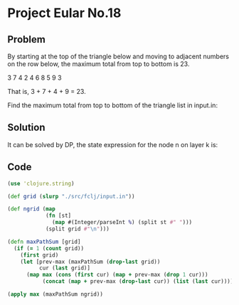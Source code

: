 * Project Eular No.18

** Problem
By starting at the top of the triangle below and moving to adjacent numbers on the row below, the maximum total from top to bottom is 23.

3
7 4
2 4 6
8 5 9 3

That is, 3 + 7 + 4 + 9 = 23.

Find the maximum total from top to bottom of the triangle list in input.in:

** Solution
It can be solved by DP, the state expression for the node n on layer k is:

\begin{equation}
f(k,n) = max(f(k-1, n-1), f(k-1, n))
\end{equation}

** Code
#+BEGIN_SRC clojure
  (use 'clojure.string)

  (def grid (slurp "./src/fclj/input.in"))

  (def ngrid (map
              (fn [st]
                (map #(Integer/parseInt %) (split st #" ")))
              (split grid #"\n")))

  (defn maxPathSum [grid]
    (if (= 1 (count grid))
      (first grid)
      (let [prev-max (maxPathSum (drop-last grid))
            cur (last grid)]
        (map max (cons (first cur) (map + prev-max (drop 1 cur)))
             (concat (map + prev-max (drop-last cur)) (list (last cur)))))))

  (apply max (maxPathSum ngrid))
#+END_SRC

#+RESULTS:
: nil#'user/grid#'user/ngrid((75) (95 64) (17 47 82) (18 35 87 10) (20 4 82 47 65) (19 1 23 75 3 34) (88 2 77 73 7 63 67) (99 65 4 28 6 16 70 92) (41 41 26 56 83 40 80 70 33) (41 48 72 33 47 32 37 16 94 29) (53 71 44 65 25 43 91 52 97 51 14) (70 11 33 28 77 73 17 78 39 68 17 57) (91 71 52 38 17 14 91 43 58 50 27 29 48) (63 66 4 68 89 53 67 30 73 16 69 87 40 31) (4 62 98 27 23 9 70 98 73 93 38 53 60 4 23))
